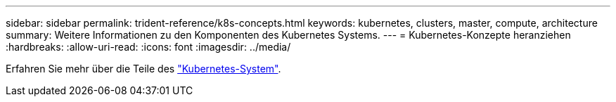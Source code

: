 ---
sidebar: sidebar 
permalink: trident-reference/k8s-concepts.html 
keywords: kubernetes, clusters, master, compute, architecture 
summary: Weitere Informationen zu den Komponenten des Kubernetes Systems. 
---
= Kubernetes-Konzepte heranziehen
:hardbreaks:
:allow-uri-read: 
:icons: font
:imagesdir: ../media/


Erfahren Sie mehr über die Teile des https://kubernetes.io/docs/concepts/["Kubernetes-System"^].

